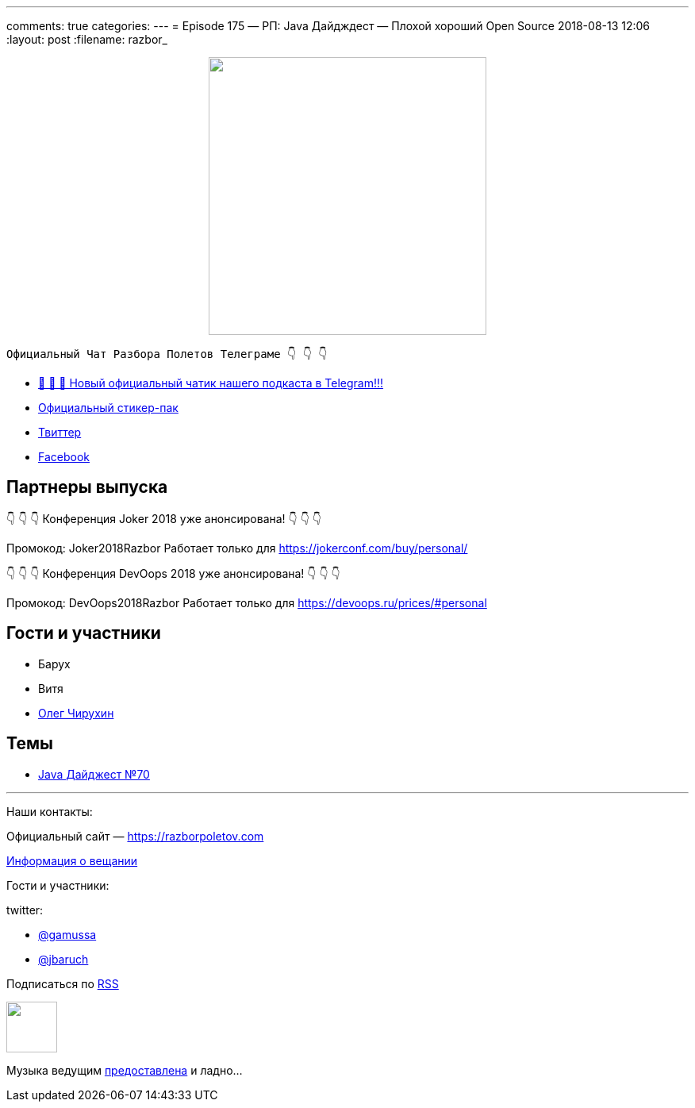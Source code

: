 ---
comments: true
categories: 
---
= Episode 175 — РП: Java Дайдждест — Плохой хороший Open Source 
2018-08-13 12:06
:layout: post
:filename: razbor_

++++
<div class="separator" style="clear: both; text-align: center;">
<a href="https://razborpoletov.com/images/razbor_175_text.jpg" imageanchor="1" style="margin-left: 1em; margin-right: 1em;"><img border="0" height="350" src="https://razborpoletov.com/images/razbor_175_text.jpg" width="350" /></a>
</div>
++++
----
Официальный Чат Разбора Полетов Телеграме 👇 👇 👇
----
* http://t.me/razbor_poletov_chat[ 🎉 🎉 🎉 Новый официальный чатик нашего подкаста в Telegram!!!]
* https://t.me/addstickers/razbor_poletov[Официальный стикер-пак]
* https://twitter.com/razbor_poletov/[Твиттер]
* http://facebook.com/razborPoletovPodcast/[Facebook]

<<<

== Партнеры выпуска
****
👇 👇 👇 Конференция Joker 2018 уже анонсирована! 👇 👇 👇

Промокод: Joker2018Razbor
Работает только для https://jokerconf.com/buy/personal/  

👇 👇 👇 Конференция DevOops 2018 уже анонсирована! 👇 👇 👇

Промокод: DevOops2018Razbor
Работает только для https://devoops.ru/prices/#personal
****

== Гости и участники

* Барух
* Витя
* https://twitter.com/olegchir[Олег Чирухин]

== Темы

* https://jug.ru/2018/08/digest-week-70[Java Дайджест №70]

'''

Наши контакты:

Официальный сайт — https://razborpoletov.com[https://razborpoletov.com]

https://razborpoletov.com/broadcast.html[Информация о вещании]

Гости и участники:

twitter:

  * https://twitter.com/gamussa[@gamussa]
  * https://twitter.com/jbaruch[@jbaruch]


++++
<!-- player goes here-->

<audio preload="none">
   <source src="http://traffic.libsyn.com/razborpoletov/razbor_175.mp3" type="audio/mp3" />
   Your browser does not support the audio tag.
</audio>
++++

Подписаться по http://feeds.feedburner.com/razbor-podcast[RSS]

++++
<!-- episode file link goes here-->
<a href="http://traffic.libsyn.com/razborpoletov/razbor_175.mp3" imageanchor="1" style="clear: left; margin-bottom: 1em; margin-left: auto; margin-right: 2em;"><img border="0" height="64" src="https://razborpoletov.com/images/mp3.png" width="64" /></a>
++++

Музыка ведущим http://www.audiobank.fm/single-music/27/111/More-And-Less/[предоставлена] и ладно...
